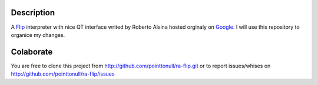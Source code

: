 Description
===========

A Flip_ interpreter with nice QT interface writed by Roberto Alsina hosted orginaly on Google_.
I will use this repository to organice my changes.

Colaborate
========

You are free to clone this project from http://github.com/pointtonull/ra-flip.git
or to report issues/whises on http://github.com/pointtonull/ra-flip/issues

.. _Google: http://code.google.com/p/ra-flip
.. _Flip: http://www.daimi.au.dk/~eriksoe/Flip/language.html

